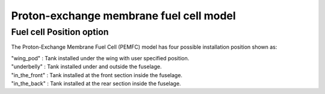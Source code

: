 ========================================
Proton-exchange membrane fuel cell model
========================================

*************************
Fuel cell Position option
*************************
The Proton-Exchange Membrane Fuel Cell (PEMFC) model has four possible installation position shown as:

| "wing_pod" : Tank installed under the wing with user specified position.
| "underbelly" : Tank installed under and outside the fuselage.
| "in_the_front" : Tank installed at the front section inside the fuselage.
| "in_the_back" : Tank installed at the rear section inside the fuselage.





